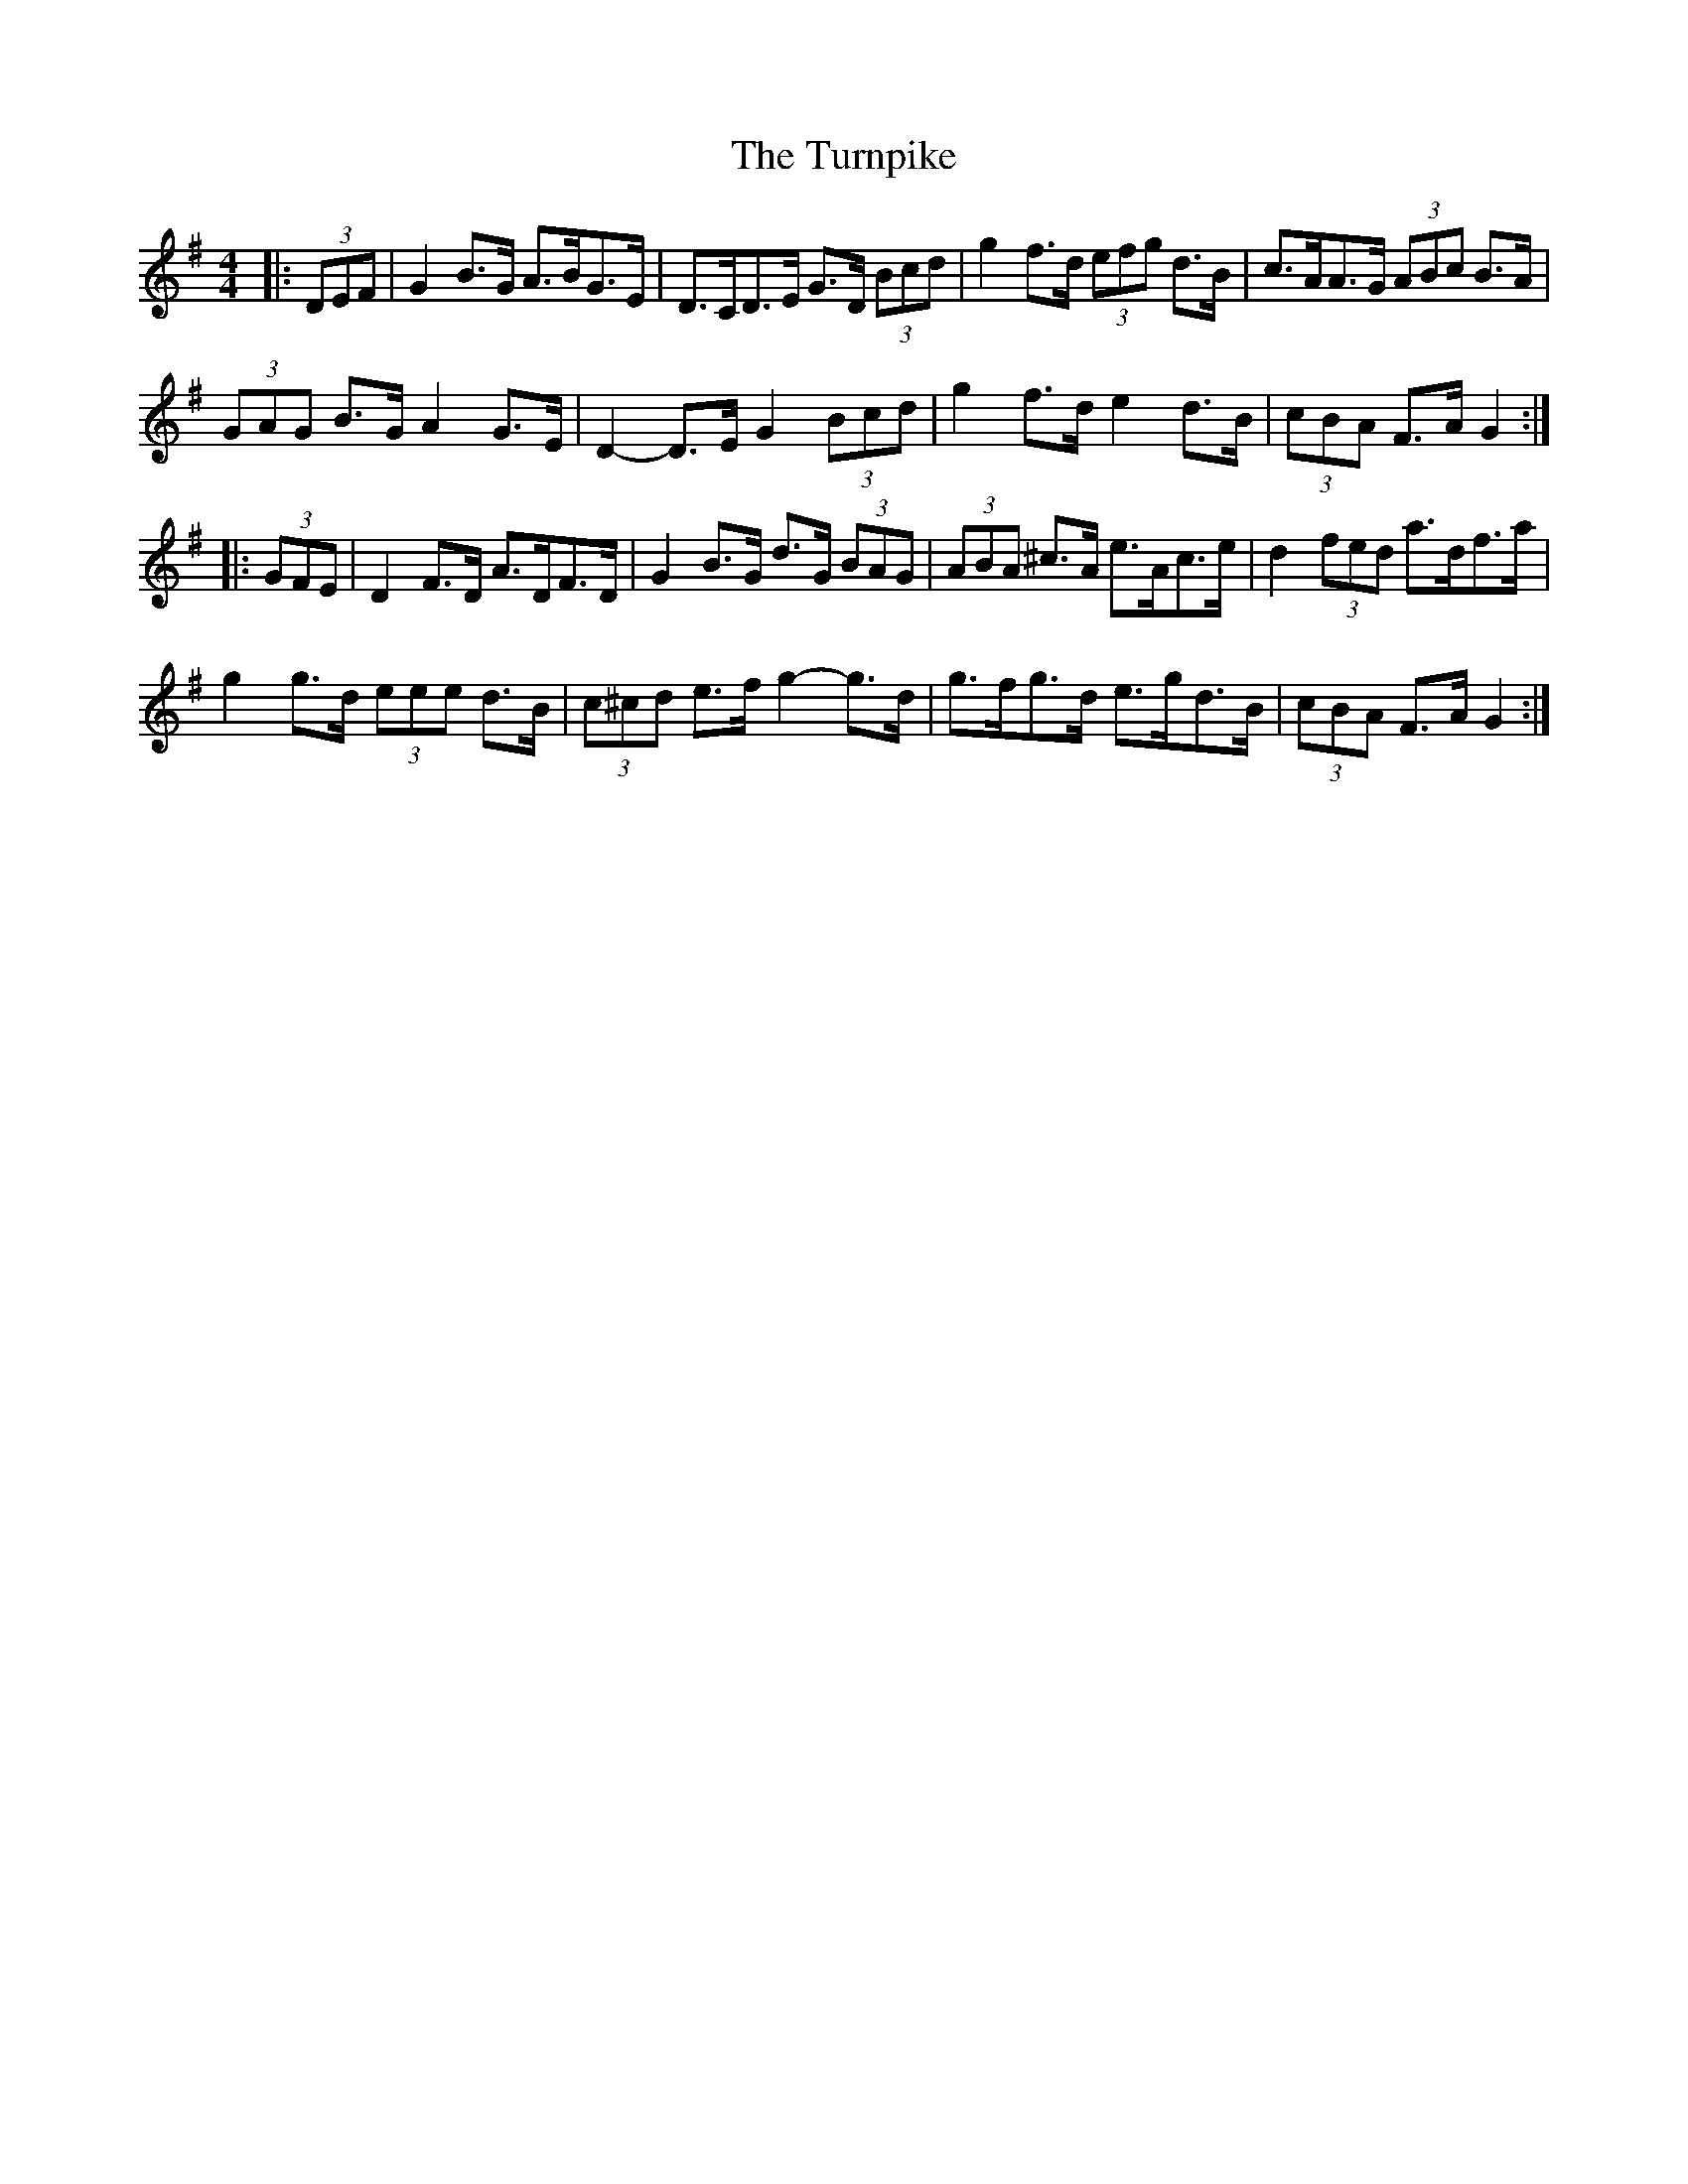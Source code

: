 X: 41357
T: Turnpike, The
R: hornpipe
M: 4/4
K: Gmajor
|:(3DEF|G2 B>G A>BG>E|D>CD>E G>D (3Bcd|g2 f>d (3efg d>B|c>AA>G (3ABc B>A|
(3GAG B>G A2 G>E|D2- D>E G2 (3Bcd|g2 f>d e2 d>B|(3cBA F>A G2:|
|:(3GFE|D2 F>D A>DF>D|G2 B>G d>G (3BAG|(3ABA ^c>A e>Ac>e|d2 (3fed a>df>a|
g2 g>d (3eee d>B|(3c^cd e>f g2- g>d|g>fg>d e>gd>B|(3cBA F>A G2:|

